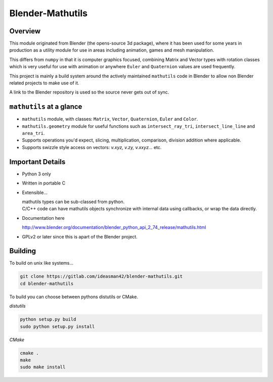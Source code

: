 
Blender-Mathutils
*****************


Overview
========

This module originated from Blender (the opens-source 3d package),
where it has been used for some years in production as a utility module for use in areas including animation,
games and mesh manipulation.

This differs from ``numpy`` in that it is computer graphics focused,
combining Matrix and Vector types with rotation classes which is very useful
for use with animation or anywhere ``Euler`` and ``Quaternion`` values are used frequently.

This project is mainly a build system around the actively maintained ``mathutils`` code in
Blender to allow non Blender related projects to make use of it.

A link to the Blender repository is used so the source never gets out of sync.


``mathutils`` at a glance
=========================

- ``mathutils`` module, with classes: ``Matrix``, ``Vector``, ``Quaternion``, ``Euler`` and ``Color``.
- ``mathutils.geometry`` module for useful functions such as
  ``intersect_ray_tri``, ``intersect_line_line`` and ``area_tri``.
- Supports operations you'd expect, slicing, multiplication, comparison, division addition where applicable.
- Supports swizzle style access on vectors: `v.xyz, v.zy, v.xxyz...` etc.


Important Details
=================

- Python 3 only
- Written in portable C
- Extensible...

  | mathutils types can be sub-classed from python.
  | C/C++ code can have mathutils objects synchronize with internal data using callbacks, or wrap the data directly.
- Documentation here

  | http://www.blender.org/documentation/blender_python_api_2_74_release/mathutils.html
- GPLv2 or later since this is apart of the Blender project.


Building
========

To build on unix like systems...

.. code-block:: sh

   git clone https://gitlab.com/ideasman42/blender-mathutils.git
   cd blender-mathutils

To build you can choose between pythons distutils or CMake.

*distutils*

.. code-block:: sh

   python setup.py build
   sudo python setup.py install

*CMake*

.. code-block:: sh

   cmake .
   make
   sudo make install

